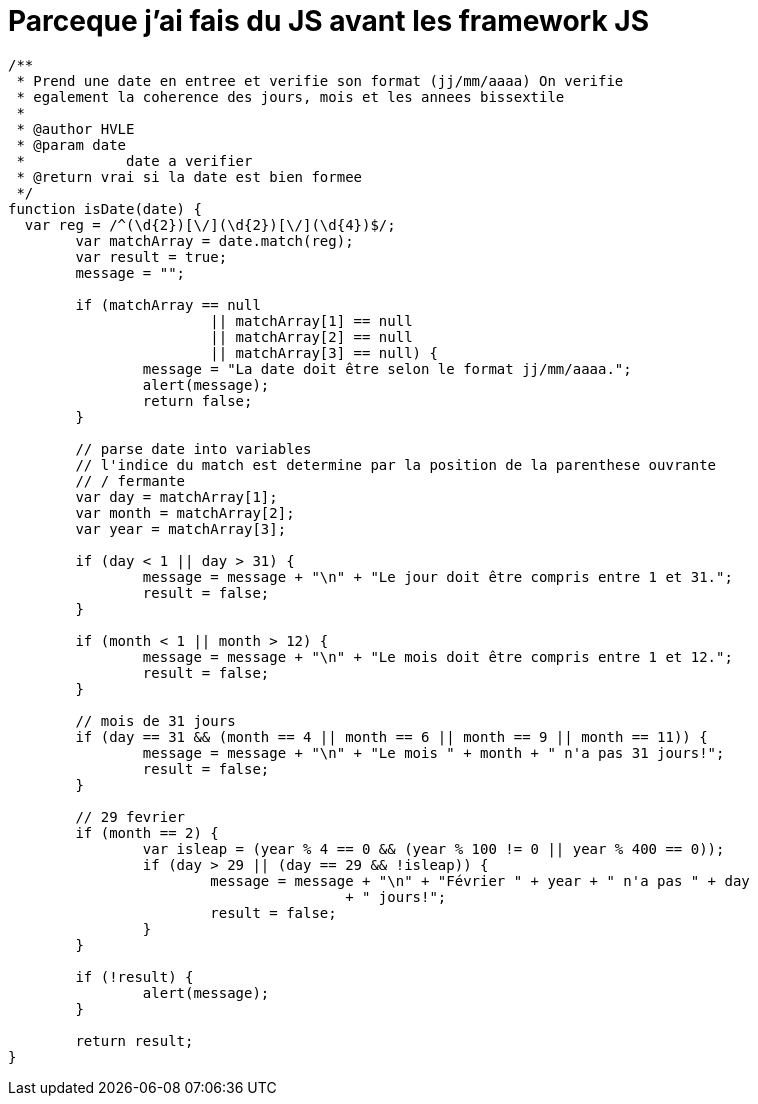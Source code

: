 = Parceque j'ai fais du JS avant les framework JS

[source, javascript]
----
/**
 * Prend une date en entree et verifie son format (jj/mm/aaaa) On verifie
 * egalement la coherence des jours, mois et les annees bissextile
 * 
 * @author HVLE
 * @param date
 *            date a verifier
 * @return vrai si la date est bien formee
 */
function isDate(date) {
  var reg = /^(\d{2})[\/](\d{2})[\/](\d{4})$/;
	var matchArray = date.match(reg);
	var result = true;
	message = "";

	if (matchArray == null
			|| matchArray[1] == null
			|| matchArray[2] == null
			|| matchArray[3] == null) {
		message = "La date doit être selon le format jj/mm/aaaa.";
		alert(message);
		return false;
	}

	// parse date into variables
	// l'indice du match est determine par la position de la parenthese ouvrante
	// / fermante
	var day = matchArray[1];
	var month = matchArray[2];
	var year = matchArray[3];

	if (day < 1 || day > 31) {
		message = message + "\n" + "Le jour doit être compris entre 1 et 31.";
		result = false;
	}

	if (month < 1 || month > 12) {
		message = message + "\n" + "Le mois doit être compris entre 1 et 12.";
		result = false;
	}

	// mois de 31 jours
	if (day == 31 && (month == 4 || month == 6 || month == 9 || month == 11)) {
		message = message + "\n" + "Le mois " + month + " n'a pas 31 jours!";
		result = false;
	}

	// 29 fevrier
	if (month == 2) {
		var isleap = (year % 4 == 0 && (year % 100 != 0 || year % 400 == 0));
		if (day > 29 || (day == 29 && !isleap)) {
			message = message + "\n" + "Février " + year + " n'a pas " + day
					+ " jours!";
			result = false;
		}
	}

	if (!result) {
		alert(message);
	}

	return result;
}
----
